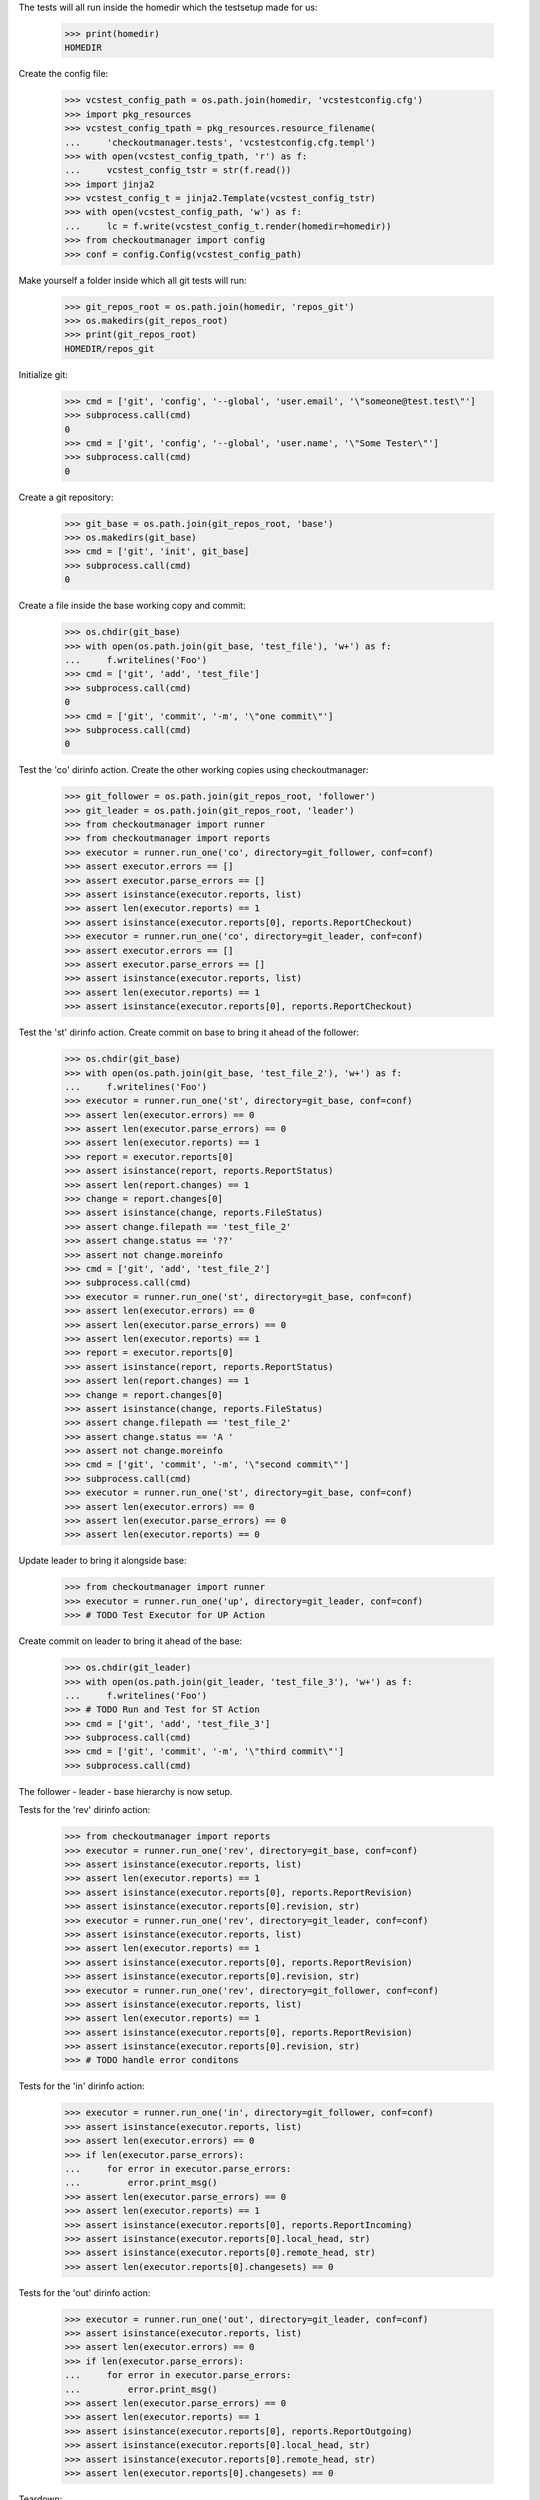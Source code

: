 
.. :doctest:

    >>> import subprocess
    >>> import os
    >>> from checkoutmanager.dirinfo import GitDirInfo
    >>> orig_cwd = os.getcwd()

The tests will all run inside the homedir which the testsetup made for us:

    >>> print(homedir)
    HOMEDIR

Create the config file:

    >>> vcstest_config_path = os.path.join(homedir, 'vcstestconfig.cfg')
    >>> import pkg_resources
    >>> vcstest_config_tpath = pkg_resources.resource_filename(
    ...     'checkoutmanager.tests', 'vcstestconfig.cfg.templ')
    >>> with open(vcstest_config_tpath, 'r') as f:
    ...     vcstest_config_tstr = str(f.read())
    >>> import jinja2
    >>> vcstest_config_t = jinja2.Template(vcstest_config_tstr)
    >>> with open(vcstest_config_path, 'w') as f:
    ...     lc = f.write(vcstest_config_t.render(homedir=homedir))
    >>> from checkoutmanager import config
    >>> conf = config.Config(vcstest_config_path)

Make yourself a folder inside which all git tests will run:

    >>> git_repos_root = os.path.join(homedir, 'repos_git')
    >>> os.makedirs(git_repos_root)
    >>> print(git_repos_root)
    HOMEDIR/repos_git

Initialize git:

    >>> cmd = ['git', 'config', '--global', 'user.email', '\"someone@test.test\"']
    >>> subprocess.call(cmd)
    0
    >>> cmd = ['git', 'config', '--global', 'user.name', '\"Some Tester\"']
    >>> subprocess.call(cmd)
    0

Create a git repository:

    >>> git_base = os.path.join(git_repos_root, 'base')
    >>> os.makedirs(git_base)
    >>> cmd = ['git', 'init', git_base]
    >>> subprocess.call(cmd)
    0

Create a file inside the base working copy and commit:

    >>> os.chdir(git_base)
    >>> with open(os.path.join(git_base, 'test_file'), 'w+') as f:
    ...     f.writelines('Foo')
    >>> cmd = ['git', 'add', 'test_file']
    >>> subprocess.call(cmd)
    0
    >>> cmd = ['git', 'commit', '-m', '\"one commit\"']
    >>> subprocess.call(cmd)
    0

Test the 'co' dirinfo action. Create the other working copies using checkoutmanager:

    >>> git_follower = os.path.join(git_repos_root, 'follower')
    >>> git_leader = os.path.join(git_repos_root, 'leader')
    >>> from checkoutmanager import runner
    >>> from checkoutmanager import reports
    >>> executor = runner.run_one('co', directory=git_follower, conf=conf)
    >>> assert executor.errors == []
    >>> assert executor.parse_errors == []
    >>> assert isinstance(executor.reports, list)
    >>> assert len(executor.reports) == 1
    >>> assert isinstance(executor.reports[0], reports.ReportCheckout)
    >>> executor = runner.run_one('co', directory=git_leader, conf=conf)
    >>> assert executor.errors == []
    >>> assert executor.parse_errors == []
    >>> assert isinstance(executor.reports, list)
    >>> assert len(executor.reports) == 1
    >>> assert isinstance(executor.reports[0], reports.ReportCheckout)

Test the 'st' dirinfo action. Create commit on base to bring it ahead of the follower:

    >>> os.chdir(git_base)
    >>> with open(os.path.join(git_base, 'test_file_2'), 'w+') as f:
    ...     f.writelines('Foo')
    >>> executor = runner.run_one('st', directory=git_base, conf=conf)
    >>> assert len(executor.errors) == 0
    >>> assert len(executor.parse_errors) == 0
    >>> assert len(executor.reports) == 1
    >>> report = executor.reports[0]
    >>> assert isinstance(report, reports.ReportStatus)
    >>> assert len(report.changes) == 1
    >>> change = report.changes[0]
    >>> assert isinstance(change, reports.FileStatus)
    >>> assert change.filepath == 'test_file_2'
    >>> assert change.status == '??'
    >>> assert not change.moreinfo
    >>> cmd = ['git', 'add', 'test_file_2']
    >>> subprocess.call(cmd)
    >>> executor = runner.run_one('st', directory=git_base, conf=conf)
    >>> assert len(executor.errors) == 0
    >>> assert len(executor.parse_errors) == 0
    >>> assert len(executor.reports) == 1
    >>> report = executor.reports[0]
    >>> assert isinstance(report, reports.ReportStatus)
    >>> assert len(report.changes) == 1
    >>> change = report.changes[0]
    >>> assert isinstance(change, reports.FileStatus)
    >>> assert change.filepath == 'test_file_2'
    >>> assert change.status == 'A '
    >>> assert not change.moreinfo
    >>> cmd = ['git', 'commit', '-m', '\"second commit\"']
    >>> subprocess.call(cmd)
    >>> executor = runner.run_one('st', directory=git_base, conf=conf)
    >>> assert len(executor.errors) == 0
    >>> assert len(executor.parse_errors) == 0
    >>> assert len(executor.reports) == 0

Update leader to bring it alongside base:

    >>> from checkoutmanager import runner
    >>> executor = runner.run_one('up', directory=git_leader, conf=conf)
    >>> # TODO Test Executor for UP Action

Create commit on leader to bring it ahead of the base:

    >>> os.chdir(git_leader)
    >>> with open(os.path.join(git_leader, 'test_file_3'), 'w+') as f:
    ...     f.writelines('Foo')
    >>> # TODO Run and Test for ST Action
    >>> cmd = ['git', 'add', 'test_file_3']
    >>> subprocess.call(cmd)
    >>> cmd = ['git', 'commit', '-m', '\"third commit\"']
    >>> subprocess.call(cmd)

The follower - leader - base hierarchy is now setup.

Tests for the 'rev' dirinfo action:

    >>> from checkoutmanager import reports
    >>> executor = runner.run_one('rev', directory=git_base, conf=conf)
    >>> assert isinstance(executor.reports, list)
    >>> assert len(executor.reports) == 1
    >>> assert isinstance(executor.reports[0], reports.ReportRevision)
    >>> assert isinstance(executor.reports[0].revision, str)
    >>> executor = runner.run_one('rev', directory=git_leader, conf=conf)
    >>> assert isinstance(executor.reports, list)
    >>> assert len(executor.reports) == 1
    >>> assert isinstance(executor.reports[0], reports.ReportRevision)
    >>> assert isinstance(executor.reports[0].revision, str)
    >>> executor = runner.run_one('rev', directory=git_follower, conf=conf)
    >>> assert isinstance(executor.reports, list)
    >>> assert len(executor.reports) == 1
    >>> assert isinstance(executor.reports[0], reports.ReportRevision)
    >>> assert isinstance(executor.reports[0].revision, str)
    >>> # TODO handle error conditons

Tests for the 'in' dirinfo action:

    >>> executor = runner.run_one('in', directory=git_follower, conf=conf)
    >>> assert isinstance(executor.reports, list)
    >>> assert len(executor.errors) == 0
    >>> if len(executor.parse_errors):
    ...     for error in executor.parse_errors:
    ...         error.print_msg()
    >>> assert len(executor.parse_errors) == 0
    >>> assert len(executor.reports) == 1
    >>> assert isinstance(executor.reports[0], reports.ReportIncoming)
    >>> assert isinstance(executor.reports[0].local_head, str)
    >>> assert isinstance(executor.reports[0].remote_head, str)
    >>> assert len(executor.reports[0].changesets) == 0

Tests for the 'out' dirinfo action:

    >>> executor = runner.run_one('out', directory=git_leader, conf=conf)
    >>> assert isinstance(executor.reports, list)
    >>> assert len(executor.errors) == 0
    >>> if len(executor.parse_errors):
    ...     for error in executor.parse_errors:
    ...         error.print_msg()
    >>> assert len(executor.parse_errors) == 0
    >>> assert len(executor.reports) == 1
    >>> assert isinstance(executor.reports[0], reports.ReportOutgoing)
    >>> assert isinstance(executor.reports[0].local_head, str)
    >>> assert isinstance(executor.reports[0].remote_head, str)
    >>> assert len(executor.reports[0].changesets) == 0


Teardown:

    >>> os.chdir(orig_cwd)



